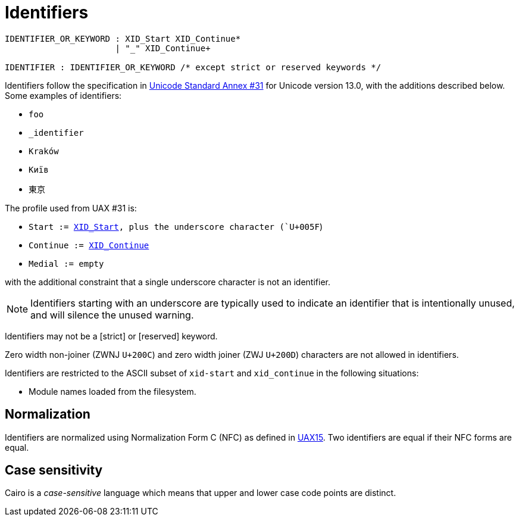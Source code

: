 = Identifiers

:xid_continue: http://unicode.org/cldr/utility/list-unicodeset.jsp?a=%5B%3AXID_Continue%3A%5D&abb=on&g=&i=[XID_Continue]

:xid_start:  http://unicode.org/cldr/utility/list-unicodeset.jsp?a=%5B%3AXID_Start%3A%5D&abb=on&g=&i=[XID_Start]

:UAX15: https://www.unicode.org/reports/tr15/tr15-50.html[UAX15]

:UAX31: https://www.unicode.org/reports/tr31/tr31-33.html[Unicode Standard Annex #31]

[source,bnf]
----
IDENTIFIER_OR_KEYWORD : XID_Start XID_Continue*
                      | "_" XID_Continue+

IDENTIFIER : IDENTIFIER_OR_KEYWORD /* except strict or reserved keywords */
----

//  When updating the version, update the UAX links, too.
Identifiers follow the specification in {UAX31} for Unicode version
13.0, with the additions described below.
Some examples of identifiers:

- `foo`
- `_identifier`
- `Kraków`
- `Київ`
- `東京`

The profile used from UAX #31 is:

- `Start := {XID_Start}, plus the underscore character (`U+005F`)
- `Continue := {xid_continue}`
- `Medial := empty`

with the additional constraint that a single underscore character is not an identifier.

[NOTE]
====
Identifiers starting with an underscore are typically used to indicate an identifier that is intentionally unused, and will silence the unused warning.
====
Identifiers may not be a [strict] or [reserved] keyword.

Zero width non-joiner (ZWNJ `U+200C`) and zero width joiner (ZWJ `U+200D`) characters are not
allowed in identifiers.

Identifiers are restricted to the ASCII subset of `xid-start`
and `xid_continue` in the following situations:

- Module names loaded from the filesystem.

== Normalization

Identifiers are normalized using Normalization Form C (NFC) as defined
in {UAX15}.
Two identifiers are equal if their NFC forms are equal.

== Case sensitivity

Cairo is a _case-sensitive_ language which means that upper and lower case code points are distinct.

